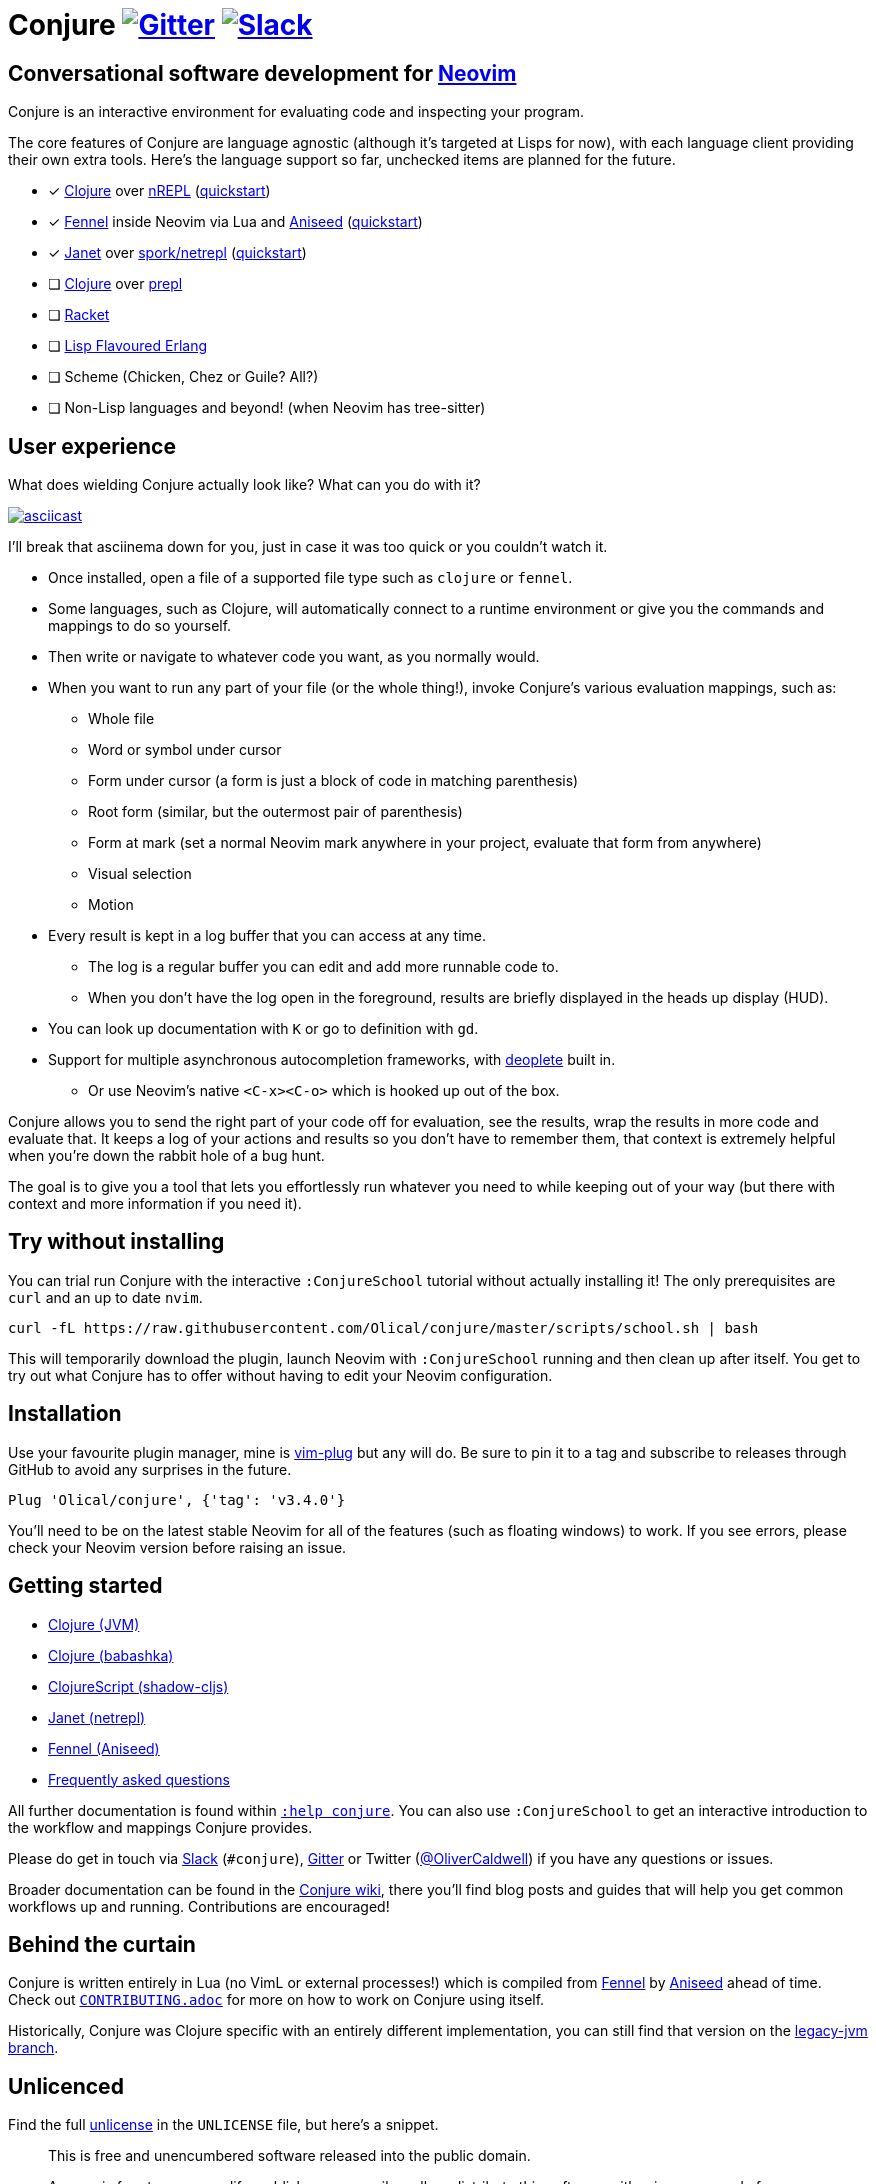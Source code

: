 = Conjure https://gitter.im/Olical/conjure?utm_source=badge&utm_medium=badge&utm_campaign=pr-badge[image:https://badges.gitter.im/Olical/conjure.svg[Gitter]] http://clojurians.net[image:https://img.shields.io/badge/chat-clojurians.net%20%23conjure-green[Slack]]

== Conversational software development for https://neovim.io[Neovim]

Conjure is an interactive environment for evaluating code and inspecting your program.

The core features of Conjure are language agnostic (although it's targeted at Lisps for now), with each language client providing their own extra tools. Here's the language support so far, unchecked items are planned for the future.

 * [x] https://clojure.org/[Clojure] over https://nrepl.org/[nREPL] (https://github.com/Olical/conjure/wiki/Quick-start:-Clojure[quickstart])
 * [x] https://fennel-lang.org/[Fennel] inside Neovim via Lua and https://github.com/Olical/aniseed[Aniseed] (https://github.com/Olical/conjure/wiki/Quick-start:-Fennel-(Aniseed)[quickstart])
 * [x] https://janet-lang.org/[Janet] over https://github.com/janet-lang/spork/#networked-repl[spork/netrepl] (https://github.com/Olical/conjure/wiki/Quick-start:-Janet-(netrepl)[quickstart])
 * [ ] https://clojure.org/[Clojure] over https://oli.me.uk/clojure-socket-prepl-cookbook/[prepl]
 * [ ] https://racket-lang.org/[Racket]
 * [ ] http://lfe.io/[Lisp Flavoured Erlang]
 * [ ] Scheme (Chicken, Chez or Guile? All?)
 * [ ] Non-Lisp languages and beyond! (when Neovim has tree-sitter)

== User experience

What does wielding Conjure actually look like? What can you do with it?

https://asciinema.org/a/325517[image:https://asciinema.org/a/325517.svg[asciicast]]

I'll break that asciinema down for you, just in case it was too quick or you couldn't watch it.

 * Once installed, open a file of a supported file type such as `clojure` or `fennel`.
 * Some languages, such as Clojure, will automatically connect to a runtime environment or give you the commands and mappings to do so yourself.
 * Then write or navigate to whatever code you want, as you normally would.
 * When you want to run any part of your file (or the whole thing!), invoke Conjure's various evaluation mappings, such as:
 ** Whole file
 ** Word or symbol under cursor
 ** Form under cursor (a form is just a block of code in matching parenthesis)
 ** Root form (similar, but the outermost pair of parenthesis)
 ** Form at mark (set a normal Neovim mark anywhere in your project, evaluate that form from anywhere)
 ** Visual selection
 ** Motion
 * Every result is kept in a log buffer that you can access at any time.
 ** The log is a regular buffer you can edit and add more runnable code to.
 ** When you don't have the log open in the foreground, results are briefly displayed in the heads up display (HUD).
 * You can look up documentation with `K` or go to definition with `gd`.
 * Support for multiple asynchronous autocompletion frameworks, with https://github.com/Shougo/deoplete.nvim/[deoplete] built in.
 ** Or use Neovim's native `<C-x><C-o>` which is hooked up out of the box.

Conjure allows you to send the right part of your code off for evaluation, see the results, wrap the results in more code and evaluate that. It keeps a log of your actions and results so you don't have to remember them, that context is extremely helpful when you're down the rabbit hole of a bug hunt.

The goal is to give you a tool that lets you effortlessly run whatever you need to while keeping out of your way (but there with context and more information if you need it).

== Try without installing

You can trial run Conjure with the interactive `:ConjureSchool` tutorial without actually installing it! The only prerequisites are `curl` and an up to date `nvim`.

[source,bash]
----
curl -fL https://raw.githubusercontent.com/Olical/conjure/master/scripts/school.sh | bash
----

This will temporarily download the plugin, launch Neovim with `:ConjureSchool` running and then clean up after itself. You get to try out what Conjure has to offer without having to edit your Neovim configuration.

== Installation

Use your favourite plugin manager, mine is https://github.com/junegunn/vim-plug[vim-plug] but any will do. Be sure to pin it to a tag and subscribe to releases through GitHub to avoid any surprises in the future.

[source,viml]
----
Plug 'Olical/conjure', {'tag': 'v3.4.0'}
----

You'll need to be on the latest stable Neovim for all of the features (such as floating windows) to work. If you see errors, please check your Neovim version before raising an issue.

== Getting started

 * https://github.com/Olical/conjure/wiki/Quick-start:-Clojure[Clojure (JVM)]
 * https://github.com/Olical/conjure/wiki/Quick-start:-Clojure-(babashka)[Clojure (babashka)]
 * https://github.com/Olical/conjure/wiki/Quick-start:-ClojureScript-(shadow-cljs)[ClojureScript (shadow-cljs)]
 * https://github.com/Olical/conjure/wiki/Quick-start:-Janet-(netrepl)[Janet (netrepl)]
 * https://github.com/Olical/conjure/wiki/Quick-start:-Fennel-(Aniseed)[Fennel (Aniseed)]
 * https://github.com/Olical/conjure/wiki/Frequently-asked-questions[Frequently asked questions]

All further documentation is found within link:doc/conjure.txt[`:help conjure`]. You can also use `:ConjureSchool` to get an interactive introduction to the workflow and mappings Conjure provides.

Please do get in touch via http://clojurians.net/[Slack] (`#conjure`), https://gitter.im/Olical/conjure[Gitter] or Twitter (https://twitter.com/OliverCaldwell[@OliverCaldwell]) if you have any questions or issues.

Broader documentation can be found in the https://github.com/Olical/conjure/wiki[Conjure wiki], there you'll find blog posts and guides that will help you get common workflows up and running. Contributions are encouraged!

== Behind the curtain

Conjure is written entirely in Lua (no VimL or external processes!) which is compiled from https://fennel-lang.org/[Fennel] by https://github.com/Olical/aniseed[Aniseed] ahead of time. Check out link:CONTRIBUTING.adoc[`CONTRIBUTING.adoc`] for more on how to work on Conjure using itself.

Historically, Conjure was Clojure specific with an entirely different implementation, you can still find that version on the https://github.com/Olical/conjure/tree/legacy-jvm[legacy-jvm branch].

== Unlicenced

Find the full http://unlicense.org/[unlicense] in the `UNLICENSE` file, but here's a snippet.

____
This is free and unencumbered software released into the public domain.

Anyone is free to copy, modify, publish, use, compile, sell, or distribute this software, either in source code form or as a compiled binary, for any purpose, commercial or non-commercial, and by any means.
____
